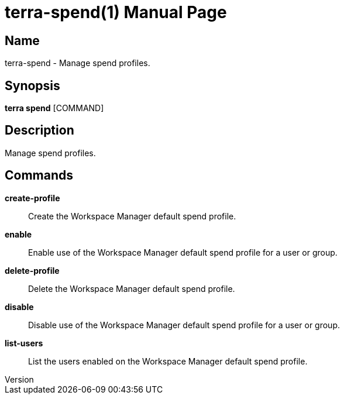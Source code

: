 // tag::picocli-generated-full-manpage[]
// tag::picocli-generated-man-section-header[]
:doctype: manpage
:revnumber: 
:manmanual: Terra Manual
:mansource: 
:man-linkstyle: pass:[blue R < >]
= terra-spend(1)

// end::picocli-generated-man-section-header[]

// tag::picocli-generated-man-section-name[]
== Name

terra-spend - Manage spend profiles.

// end::picocli-generated-man-section-name[]

// tag::picocli-generated-man-section-synopsis[]
== Synopsis

*terra spend* [COMMAND]

// end::picocli-generated-man-section-synopsis[]

// tag::picocli-generated-man-section-description[]
== Description

Manage spend profiles.

// end::picocli-generated-man-section-description[]

// tag::picocli-generated-man-section-commands[]
== Commands

*create-profile*::
  Create the Workspace Manager default spend profile.

*enable*::
  Enable use of the Workspace Manager default spend profile for a user or group.

*delete-profile*::
  Delete the Workspace Manager default spend profile.

*disable*::
  Disable use of the Workspace Manager default spend profile for a user or group.

*list-users*::
  List the users enabled on the Workspace Manager default spend profile.

// end::picocli-generated-man-section-commands[]

// end::picocli-generated-full-manpage[]
